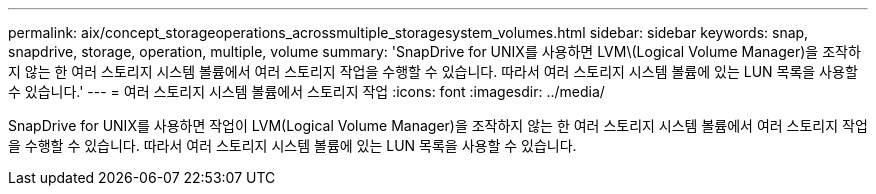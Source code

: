 ---
permalink: aix/concept_storageoperations_acrossmultiple_storagesystem_volumes.html 
sidebar: sidebar 
keywords: snap, snapdrive, storage, operation, multiple, volume 
summary: 'SnapDrive for UNIX를 사용하면 LVM\(Logical Volume Manager)을 조작하지 않는 한 여러 스토리지 시스템 볼륨에서 여러 스토리지 작업을 수행할 수 있습니다. 따라서 여러 스토리지 시스템 볼륨에 있는 LUN 목록을 사용할 수 있습니다.' 
---
= 여러 스토리지 시스템 볼륨에서 스토리지 작업
:icons: font
:imagesdir: ../media/


[role="lead"]
SnapDrive for UNIX를 사용하면 작업이 LVM(Logical Volume Manager)을 조작하지 않는 한 여러 스토리지 시스템 볼륨에서 여러 스토리지 작업을 수행할 수 있습니다. 따라서 여러 스토리지 시스템 볼륨에 있는 LUN 목록을 사용할 수 있습니다.
